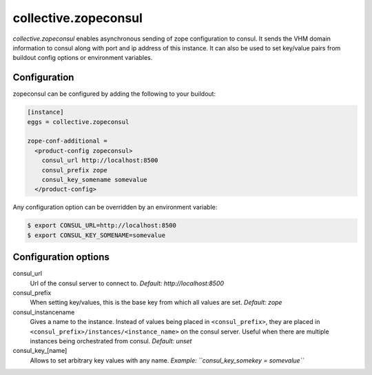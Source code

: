 =====================
collective.zopeconsul
=====================

.. image:: https://secure.travis-ci.org/collective/collective.zopeconsul.png
   :target: http://travis-ci.org/collective/collective.zopeconsul

*collective.zopeconsul* enables asynchronous sending of zope configuration
to consul. It sends the VHM domain information to consul along
with port and ip address of this instance. It can also be used to set key/value
pairs from buildout config options or environment variables.

Configuration
--------------

zopeconsul can be configured by adding the following to your buildout:

.. code:: ini

  [instance]
  eggs = collective.zopeconsul

  zope-conf-additional =
    <product-config zopeconsul>
      consul_url http://localhost:8500
      consul_prefix zope
      consul_key_somename somevalue
    </product-config>

Any configuration option can be overridden by an environment variable:

.. code:: ini

  $ export CONSUL_URL=http://localhost:8500
  $ export CONSUL_KEY_SOMENAME=somevalue

Configuration options
---------------------

consul_url
    Url of the consul server to connect to. *Default: http\://localhost:8500*

consul_prefix
    When setting key/values, this is the base key from which all values are
    set. *Default: zope*

consul_instancename
    Gives a name to the instance. Instead of values being placed in ``<consul_prefix>``, they are placed in ``<consul_prefix>/instances/<instance_name>`` on the consul server. Useful when there are multiple instances being orchestrated from consul. *Default: unset*

consul_key_[name]
    Allows to set arbitrary key values with any name. *Example: ``consul_key_somekey = somevalue``*
